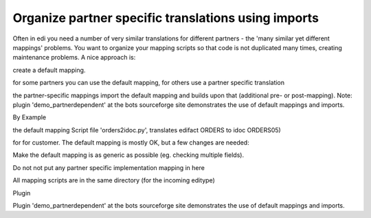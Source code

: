 Organize partner specific translations using imports
====================================================

Often in edi you need a number of very similar translations for
different partners - the 'many similar yet different mappings' problems.
You want to organize your mapping scripts so that code is not duplicated
many times, creating maintenance problems. A nice approach is:

.. raw:: html

   <ol><li>

create a default mapping.

.. raw:: html

   </li><li>

for some partners you can use the default mapping, for others use a
partner specific translation

.. raw:: html

   </li><li>

the partner-specific mappings import the default mapping and builds upon
that (additional pre- or post-mapping). Note: plugin
'demo\_partnerdependent' at the bots sourceforge site demonstrates the
use of default mappings and imports.

.. raw:: html

   </li></ol>

.. raw:: html

   <h3>

By Example

.. raw:: html

   </h3>

the default mapping Script file 'orders2idoc.py', translates edifact
ORDERS to idoc ORDERS05)

.. raw:: html

   <pre><code>def main(inn,out):<br>
       # Order number<br>
       out.put({'BOTSID':'EDI_DC40'},{'BOTSID':'E1EDK01'},{'BOTSID':'E1EDK02','QUALF':'001',<br>
                                      'BELNR':inn.get({'BOTSID':'UNH'},{'BOTSID':'BGM','C106.1004':None})})<br>
   <br>
       # Buyer name<br>
       out.put({'BOTSID':'EDI_DC40'},{'BOTSID':'E1EDK01'},{'BOTSID':'E1EDKA1','PARVW':'AG',<br>
                                      'BNAME':inn.get({'BOTSID':'UNH'},{'BOTSID':'NAD','3035':'BY','C056.3412':None})})<br>
   <br>
       # blahblahblah.....lots more complex mapping code for the order<br>
   </code></pre>

 the partner specific mapping Script file 'customer2\_orders2idoc.py'
for for customer. The default mapping is mostly OK, but a few changes
are needed:

.. raw:: html

   <pre><code>import orders2idoc             #here the default mapping is imported<br>
   <br>
   def main(inn,out):<br>
       #*** pre-mapping *******************<br>
       # do partner-specific mapping before the default mapping eg to make the incoming order "more standard" :-)<br>
       # In this example:<br>
       #     customer2 sends RFF+PR:BULK to indicate a stock order. Delete this and change to BGM+120<br>
       #     This must be done pre-mapping because we have complex mapping rules based on BGM order type.<br>
       if inn.get({'BOTSID':'UNH'},{'BOTSID':'RFF','C506.1153':'PR','C506.1154':None}) == 'BULK':<br>
           inn.delete({'BOTSID':'UNH'},{'BOTSID':'RFF','C506.1153':'PR','C506.1154':'BULK'})<br>
           inn.change(where=({'BOTSID':'UNH'},{'BOTSID':'BGM'}),change={'C002.1001':'120'})<br>
   <br>
   <br>
       #*** run the default mapping******************<br>
       orders2idoc.main(inn,out)<br>
   <br>
   <br>
       #*** post-mapping *******************<br>
       # Post-mapping to adjust or add to the mapped output.<br>
       # Delete unwanted text that is sent on their orders<br>
       out.delete({'BOTSID':'EDI_DC40'},{'BOTSID':'E1EDK01'},{'BOTSID':'E1EDKT2','TDLINE':'TOTAL EXCL. GST AUD'})<br>
       # Additional mapping: map buyer name from NAD+AB:<br>
       out.put({'BOTSID':'EDI_DC40'},{'BOTSID':'E1EDK01'},{'BOTSID':'E1EDKA1','PARVW':'AG',<br>
               'BNAME':inn.get({'BOTSID':'UNH'},{'BOTSID':'NAD','3035':'AB','C056.3412':None})})<br>
   </code></pre>

 Some details and tips:

.. raw:: html

   <ol><li>

Make the default mapping is as generic as possible (eg. checking
multiple fields).

.. raw:: html

   </li><li>

Do not not put any partner specific implementation mapping in here

.. raw:: html

   </li><li>

All mapping scripts are in the same directory (for the incoming editype)

.. raw:: html

   </li></ol>

.. raw:: html

   <h3>

Plugin

.. raw:: html

   </h3>

Plugin 'demo\_partnerdependent' at the bots sourceforge site
demonstrates the use of default mappings and imports.

